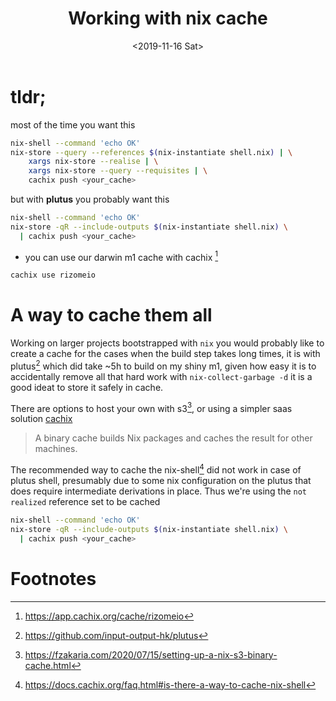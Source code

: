 #+TITLE: Working with nix cache
#+DATE: <2019-11-16 Sat>
#+CATEGORY: nixos
#+DESCRIPTION: simple way to cache nix shell.
#+TAGS: nix
#+IMAGE: images/lucid_intro.png
#+EXCLUDE_TAGS: apple

* tldr;
most of the time you want this
#+begin_src sh
nix-shell --command 'echo OK'
nix-store --query --references $(nix-instantiate shell.nix) | \
    xargs nix-store --realise | \
    xargs nix-store --query --requisites | \
    cachix push <your_cache>
#+end_src
but with *plutus* you probably want this
#+begin_src sh
nix-shell --command 'echo OK'
nix-store -qR --include-outputs $(nix-instantiate shell.nix) \
  | cachix push <your_cache>
#+end_src
- you can use our darwin m1 cache with cachix [fn:1]
#+begin_src sh
cachix use rizomeio
#+end_src

* A way to cache them all
Working on larger projects bootstrapped with =nix= you would probably like to create a cache for the cases when the build step takes long times, it is with plutus[fn:2] which did take ~5h to build on my shiny m1, given how easy it is to accidentally remove all that hard work with =nix-collect-garbage -d= it is a good ideat to store it safely in cache.

There are options to host your own with s3[fn:3], or using a simpler saas solution [[https://cachix.org/][cachix]]

#+begin_quote
A binary cache builds Nix packages and caches the result for other machines.
#+end_quote

The recommended way to cache the nix-shell[fn:4] did not work in case of plutus shell, presumably due to some nix configuration on the plutus that does require intermediate derivations in place. Thus we're using the =not realized= reference set to be cached

#+begin_src sh
nix-shell --command 'echo OK'
nix-store -qR --include-outputs $(nix-instantiate shell.nix) \
  | cachix push <your_cache>
#+end_src

* Footnotes
[fn:4] [[https://docs.cachix.org/faq.html#is-there-a-way-to-cache-nix-shell][https://docs.cachix.org/faq.html#is-there-a-way-to-cache-nix-shell]]
[fn:3] [[https://fzakaria.com/2020/07/15/setting-up-a-nix-s3-binary-cache.html][https://fzakaria.com/2020/07/15/setting-up-a-nix-s3-binary-cache.html]]
[fn:2] [[https://github.com/input-output-hk/plutus][https://github.com/input-output-hk/plutus]]
[fn:1] [[https://app.cachix.org/cache/rizomeio][https://app.cachix.org/cache/rizomeio]]
